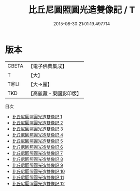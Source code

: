 #+TITLE: 比丘尼圓照圓光造雙像記 / T

#+DATE: 2015-08-30 21:01:19.497714
* 版本
 |     CBETA|【電子佛典集成】|
 |         T|【大】     |
 |      T@LI|【大→麗】   |
 |       TKD|【高麗藏・東國影印版】|
目次
 - [[file:KR6o0126_001.txt][比丘尼圓照圓光造雙像記 1]]
 - [[file:KR6o0126_002.txt][比丘尼圓照圓光造雙像記 2]]
 - [[file:KR6o0126_003.txt][比丘尼圓照圓光造雙像記 3]]
 - [[file:KR6o0126_004.txt][比丘尼圓照圓光造雙像記 4]]
 - [[file:KR6o0126_005.txt][比丘尼圓照圓光造雙像記 5]]
 - [[file:KR6o0126_006.txt][比丘尼圓照圓光造雙像記 6]]
 - [[file:KR6o0126_007.txt][比丘尼圓照圓光造雙像記 7]]
 - [[file:KR6o0126_008.txt][比丘尼圓照圓光造雙像記 8]]
 - [[file:KR6o0126_009.txt][比丘尼圓照圓光造雙像記 9]]
 - [[file:KR6o0126_010.txt][比丘尼圓照圓光造雙像記 10]]
 - [[file:KR6o0126_011.txt][比丘尼圓照圓光造雙像記 11]]
 - [[file:KR6o0126_012.txt][比丘尼圓照圓光造雙像記 12]]
